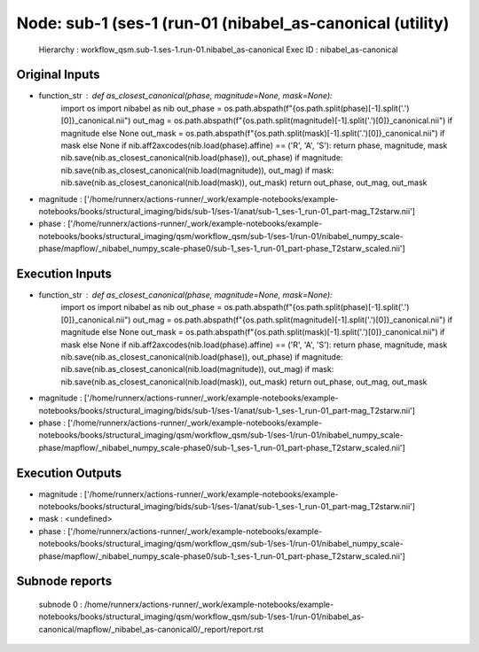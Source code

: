 Node: sub-1 (ses-1 (run-01 (nibabel_as-canonical (utility)
==========================================================


 Hierarchy : workflow_qsm.sub-1.ses-1.run-01.nibabel_as-canonical
 Exec ID : nibabel_as-canonical


Original Inputs
---------------


* function_str : def as_closest_canonical(phase, magnitude=None, mask=None):
    import os
    import nibabel as nib
    out_phase = os.path.abspath(f"{os.path.split(phase)[-1].split('.')[0]}_canonical.nii")
    out_mag = os.path.abspath(f"{os.path.split(magnitude)[-1].split('.')[0]}_canonical.nii") if magnitude else None
    out_mask = os.path.abspath(f"{os.path.split(mask)[-1].split('.')[0]}_canonical.nii") if mask else None
    if nib.aff2axcodes(nib.load(phase).affine) == ('R', 'A', 'S'): return phase, magnitude, mask
    nib.save(nib.as_closest_canonical(nib.load(phase)), out_phase)
    if magnitude: nib.save(nib.as_closest_canonical(nib.load(magnitude)), out_mag)
    if mask: nib.save(nib.as_closest_canonical(nib.load(mask)), out_mask)
    return out_phase, out_mag, out_mask

* magnitude : ['/home/runnerx/actions-runner/_work/example-notebooks/example-notebooks/books/structural_imaging/bids/sub-1/ses-1/anat/sub-1_ses-1_run-01_part-mag_T2starw.nii']
* phase : ['/home/runnerx/actions-runner/_work/example-notebooks/example-notebooks/books/structural_imaging/qsm/workflow_qsm/sub-1/ses-1/run-01/nibabel_numpy_scale-phase/mapflow/_nibabel_numpy_scale-phase0/sub-1_ses-1_run-01_part-phase_T2starw_scaled.nii']


Execution Inputs
----------------


* function_str : def as_closest_canonical(phase, magnitude=None, mask=None):
    import os
    import nibabel as nib
    out_phase = os.path.abspath(f"{os.path.split(phase)[-1].split('.')[0]}_canonical.nii")
    out_mag = os.path.abspath(f"{os.path.split(magnitude)[-1].split('.')[0]}_canonical.nii") if magnitude else None
    out_mask = os.path.abspath(f"{os.path.split(mask)[-1].split('.')[0]}_canonical.nii") if mask else None
    if nib.aff2axcodes(nib.load(phase).affine) == ('R', 'A', 'S'): return phase, magnitude, mask
    nib.save(nib.as_closest_canonical(nib.load(phase)), out_phase)
    if magnitude: nib.save(nib.as_closest_canonical(nib.load(magnitude)), out_mag)
    if mask: nib.save(nib.as_closest_canonical(nib.load(mask)), out_mask)
    return out_phase, out_mag, out_mask

* magnitude : ['/home/runnerx/actions-runner/_work/example-notebooks/example-notebooks/books/structural_imaging/bids/sub-1/ses-1/anat/sub-1_ses-1_run-01_part-mag_T2starw.nii']
* phase : ['/home/runnerx/actions-runner/_work/example-notebooks/example-notebooks/books/structural_imaging/qsm/workflow_qsm/sub-1/ses-1/run-01/nibabel_numpy_scale-phase/mapflow/_nibabel_numpy_scale-phase0/sub-1_ses-1_run-01_part-phase_T2starw_scaled.nii']


Execution Outputs
-----------------


* magnitude : ['/home/runnerx/actions-runner/_work/example-notebooks/example-notebooks/books/structural_imaging/bids/sub-1/ses-1/anat/sub-1_ses-1_run-01_part-mag_T2starw.nii']
* mask : <undefined>
* phase : ['/home/runnerx/actions-runner/_work/example-notebooks/example-notebooks/books/structural_imaging/qsm/workflow_qsm/sub-1/ses-1/run-01/nibabel_numpy_scale-phase/mapflow/_nibabel_numpy_scale-phase0/sub-1_ses-1_run-01_part-phase_T2starw_scaled.nii']


Subnode reports
---------------


 subnode 0 : /home/runnerx/actions-runner/_work/example-notebooks/example-notebooks/books/structural_imaging/qsm/workflow_qsm/sub-1/ses-1/run-01/nibabel_as-canonical/mapflow/_nibabel_as-canonical0/_report/report.rst

